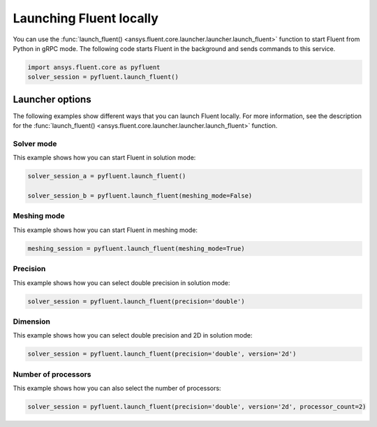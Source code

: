 .. _ref_user_guide_launch:

Launching Fluent locally
========================
You can use the :func:`launch_fluent() <ansys.fluent.core.launcher.launcher.launch_fluent>`
function to start Fluent from Python in gRPC mode. The following code starts Fluent in the
background and sends commands to this service.

.. code:: python

    import ansys.fluent.core as pyfluent
    solver_session = pyfluent.launch_fluent()

Launcher options
----------------
The following examples show different ways that you can launch Fluent locally.
For more information, see the description for the :func:`launch_fluent() <ansys.fluent.core.launcher.launcher.launch_fluent>`
function.

Solver mode
~~~~~~~~~~~
This example shows how you can start Fluent in solution mode:

.. code:: python

   solver_session_a = pyfluent.launch_fluent()

   solver_session_b = pyfluent.launch_fluent(meshing_mode=False)

Meshing mode
~~~~~~~~~~~~
This example shows how you can start Fluent in meshing mode:

.. code:: python

   meshing_session = pyfluent.launch_fluent(meshing_mode=True)

Precision
~~~~~~~~~
This example shows how you can select double precision in solution mode:

.. code:: python

   solver_session = pyfluent.launch_fluent(precision='double')

Dimension
~~~~~~~~~
This example shows how you can select double precision and 2D in solution mode:

.. code:: python

   solver_session = pyfluent.launch_fluent(precision='double', version='2d')

Number of processors
~~~~~~~~~~~~~~~~~~~~
This example shows how you can also select the number of processors:

.. code:: python

   solver_session = pyfluent.launch_fluent(precision='double', version='2d', processor_count=2)

